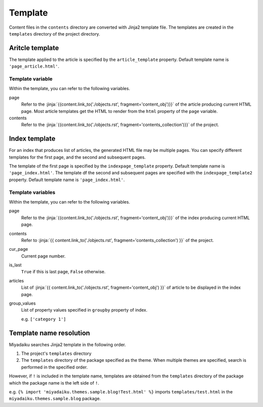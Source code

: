 
.. article::
  :order: 90
  

Template
======================

Content files in the ``contents`` directory are converted with Jinja2 template file. The templates are created in the ``templates`` directory of the project directory.


Aritcle template
------------------------------

The template applied to the article is specified by the ``article_template`` property. Default template name is ``'page_article.html'``.


Template variable
+++++++++++++++++++++


Within the template, you can refer to the following variables.



page
   Refer to the :jinja:`{{content.link_to('./objects.rst', fragment='content_obj')}}` of the article producing current HTML page. Most article templates get the HTML to render from the ``html`` property of the ``page`` variable.

contents
   Refer to the :jinja:`{{content.link_to('./objects.rst', fragment='contents_collection')}}` of the project.


.. code-block:: jinja
   :caption: Sample of article template:

   <!DOCTYPE html>
   <html lang="{{ page.lang }}">
   <head>
     <meta charset="{{ page.charset }}">
     <title>{{ page.title }}/{{ page.site_title }}</title>
   </head>

   <body>
     {{ page.html }}
   </body>
   </html>



Index template
------------------------------


For an index that produces list of articles, the generated HTML file may be multiple pages. You can specify different templates for the first page, and the second and subsequent pages.

The template of the first page is specified by the ``indexpage_template`` property. Default template name is ``'page_index.html'``.  The template df the second and subsequent pages are specified with the ``indexpage_template2`` property. Default template name is ``'page_index.html'``.


Template variables
+++++++++++++++++++++

Within the template, you can refer to the following variables.

page
   Refer to the :jinja:`{{content.link_to('./objects.rst', fragment='content_obj')}}` of the index producing current HTML page.


contents
   Refer to :jinja:`{{ content.link_to('./objects.rst', fragment='contents_collection') }}` of the project.

cur_page
   Current page number.

is_last
   ``True`` if this is last page, ``False`` otherwise.

articles
   List of :jinja:`{{ content.link_to('./objects.rst', fragment='content_obj') }}` of article to be displayed in the index page.

group_values
   List of property values specified in ``groupby`` property of index.

   e.g. ``['category 1']``



.. code-block:: jinja
   :caption: Sample of index template:

   <!DOCTYPE html>
   <html lang="{{ page.lang }}">
   <head>
     <meta charset="{{ page.charset }}">
     <title>{{ page.site_title }}</title>
   </head>

   <body>
     <h1>
       {{ page.site_title }}
     </h1>
   
     <div>
       {% for article in articles %}
         <h2><a href="{{article.path(article)}}">{{ article.title }}</a></h2>
         <div>{{ article.abstract }}</div>
       {% endfor %}
     </div>
   
     <hr>
     <div>
       {% if cur_page != 1 %}
         <a href="{{content.path(values=group_values, npage=cur_page-1)}}">Prev page</a>
       {% endif %}
       {% if not is_last %}
         <a href="{{content.path(values=group_values, npage=cur_page+1)}}">Next page</a>
       {% endif %}
     </div>
   </body>
   </html>


.. target:: template_names



Template name resolution
---------------------------------------

Miyadaiku searches Jinja2 template in the following order.

1. The project's ``templates`` directory

2. The ``templates`` directory of the package specified as the theme. When multiple themes are specified, search is performed in the specified order.

However, if ``!`` is included in the template name, templates are obtained from the ``templates`` directory of the package which the package name is the left side of ``!``.

e.g.  ``{% import 'miyadaiku.themes.sample.blog!Test.html' %}`` imports ``templates/test.html`` in the ``miyadaiku.themes.sample.blog`` package.


